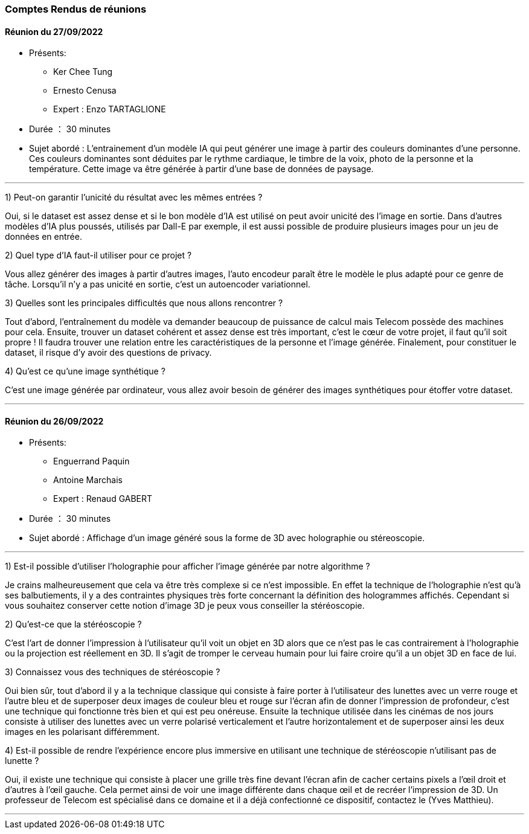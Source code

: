 === Comptes Rendus de réunions

//Insérez ici vos comptes rendus de réunions : date, durée, participants,
//sujets abordés.

==== Réunion du 27/09/2022

* Présents:
** Ker Chee Tung
** Ernesto Cenusa
** Expert : Enzo TARTAGLIONE
* Durée ： 30 minutes
* Sujet abordé : L'entrainement d'un modèle IA qui peut générer une image à partir des couleurs dominantes d'une personne. Ces couleurs dominantes sont déduites par le rythme cardiaque, le timbre de la voix, photo de la personne et la température. Cette image va être générée à partir d'une base de données de paysage.

'''''
1) Peut-on garantir l’unicité du résultat avec les mêmes entrées ?

Oui, si le dataset est assez dense et si le bon modèle d’IA est utilisé on peut avoir unicité des l’image en sortie. Dans d’autres modèles d’IA plus poussés, utilisés par Dall-E par exemple, il est aussi possible de produire plusieurs images pour un jeu de données en entrée.

2) Quel type d’IA faut-il utiliser pour ce projet ?

Vous allez générer des images à partir d’autres images, l'auto encodeur paraît être le modèle le plus adapté pour ce genre de tâche. Lorsqu’il n’y a pas unicité en sortie, c’est un autoencoder variationnel.

3) Quelles sont les principales difficultés que nous allons rencontrer ?

Tout d’abord, l’entraînement du modèle va demander beaucoup de puissance de calcul mais Telecom possède des machines pour cela. Ensuite, trouver un dataset cohérent et assez dense est très important, c’est le cœur de votre projet, il faut qu’il soit propre ! Il faudra trouver une relation entre les caractéristiques de la personne et l’image générée. Finalement, pour constituer le dataset, il risque d’y avoir des questions de privacy. 

4) Qu’est ce qu’une image synthétique ?

C’est une image générée par ordinateur, vous allez avoir besoin de générer des images synthétiques pour étoffer votre dataset.

'''''
==== Réunion du 26/09/2022

* Présents:
** Enguerrand Paquin
** Antoine Marchais
** Expert : Renaud GABERT
* Durée ： 30 minutes
* Sujet abordé : Affichage d'un image généré sous la forme de 3D avec holographie ou stéreoscopie.

'''''
1) Est-il possible d’utiliser l’holographie pour afficher l’image générée par notre algorithme ?

Je crains malheureusement que cela va être très complexe si ce n’est impossible. En effet la technique de l’holographie n’est qu’à ses balbutiements, il y a des contraintes physiques très forte concernant la définition des hologrammes affichés. Cependant si vous souhaitez conserver cette notion d’image 3D je peux vous conseiller la stéréoscopie.

2) Qu’est-ce que la stéréoscopie ?

C’est l’art de donner l’impression à l’utilisateur qu’il voit un objet en 3D alors que ce n’est pas le cas contrairement à l’holographie ou la projection est réellement en 3D. Il s’agit de tromper le cerveau humain pour lui faire croire qu’il a un objet 3D en face de lui.

3) Connaissez vous des techniques de stéréoscopie ?

Oui bien sûr, tout d’abord il y a la technique classique qui consiste à faire porter à l’utilisateur des lunettes avec un verre rouge et l’autre bleu et de superposer deux images de couleur bleu et rouge sur l’écran afin de donner l’impression de profondeur, c’est une technique qui fonctionne très bien et qui est peu onéreuse. Ensuite la technique utilisée dans les cinémas de nos jours consiste à utiliser des lunettes avec un verre polarisé verticalement et l’autre horizontalement et de superposer ainsi les deux images en les polarisant différemment.

4) Est-il possible de rendre l’expérience encore plus immersive en utilisant une technique de stéréoscopie n’utilisant pas de lunette ?

Oui, il existe une technique qui consiste à placer une grille très fine devant l’écran afin de cacher certains pixels a l’œil droit et d’autres à l’œil gauche. Cela permet ainsi de voir une image différente dans chaque œil et de recréer l’impression de 3D. Un professeur de Telecom est spécialisé dans ce domaine et il a déjà confectionné ce dispositif, contactez le (Yves Matthieu).

'''''


